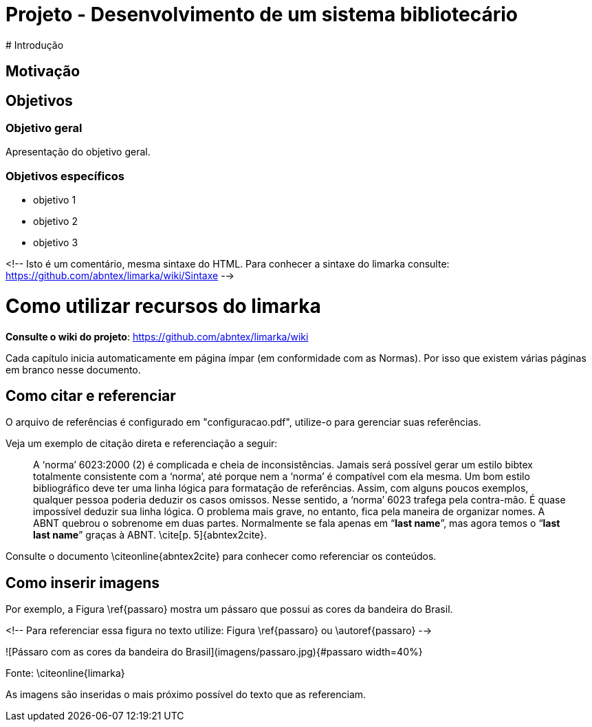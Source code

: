 [[titulo]]
= Projeto - Desenvolvimento de um sistema bibliotecário
# Introdução

## Motivação

## Objetivos

### Objetivo geral

Apresentação do objetivo geral.

### Objetivos específicos

- objetivo 1
- objetivo 2
- objetivo 3

<!-- 
Isto é um comentário, mesma sintaxe do HTML. Para conhecer a sintaxe 
do limarka consulte: https://github.com/abntex/limarka/wiki/Sintaxe 
-->

# Como utilizar recursos do limarka

**Consulte o wiki do projeto**: https://github.com/abntex/limarka/wiki

Cada capítulo inicia automaticamente em página ímpar (em conformidade com as Normas). Por isso que existem várias páginas em branco nesse documento.

## Como citar e referenciar

O arquivo de referências é configurado em "configuracao.pdf", utilize-o
para gerenciar suas referências.

Veja um exemplo de citação direta e referenciação a seguir:

> A ‘norma’ 6023:2000 (2) é complicada e cheia de inconsistências. Jamais será
possível gerar um estilo bibtex totalmente consistente com a ‘norma’, até porque
nem a ‘norma’ é compatível com ela mesma. Um bom estilo bibliográfico deve
ter uma linha lógica para formatação de referências. Assim, com alguns poucos
exemplos, qualquer pessoa poderia deduzir os casos omissos. Nesse sentido, a
‘norma’ 6023 trafega pela contra-mão. É quase impossível deduzir sua linha lógica.
O problema mais grave, no entanto, fica pela maneira de organizar nomes. A ABNT
quebrou o sobrenome em duas partes. Normalmente se fala apenas em “*last name*”,
mas agora temos o “*last last name*” graças à ABNT. \cite[p. 5]{abntex2cite}.

Consulte o documento \citeonline{abntex2cite} para conhecer como referenciar os
conteúdos.

## Como inserir imagens

Por exemplo, a Figura \ref{passaro} mostra um pássaro que possui as cores da bandeira do Brasil. 

<!--
Para referenciar essa figura no texto utilize: Figura \ref{passaro} ou \autoref{passaro}
-->

![Pássaro com as cores da bandeira do Brasil](imagens/passaro.jpg){#passaro width=40%}

Fonte: \citeonline{limarka}

As imagens são inseridas o mais próximo possível do texto que as referenciam.
